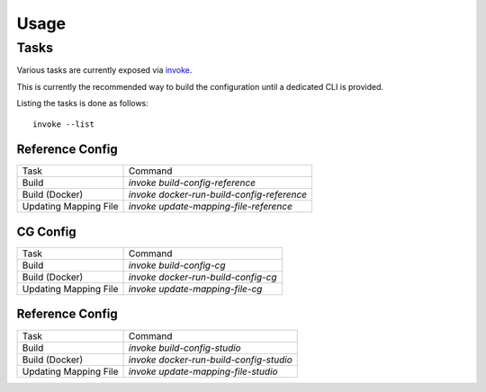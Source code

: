..
  SPDX-License-Identifier: CC-BY-4.0
  Copyright Contributors to the OpenColorIO Project.

Usage
=====

Tasks
^^^^^

Various tasks are currently exposed via `invoke <https://pypi.org/project/invoke/>`__.

This is currently the recommended way to build the configuration until a
dedicated CLI is provided.

Listing the tasks is done as follows::

    invoke --list

Reference Config
****************

+-----------------------+--------------------------------------------+
| Task                  | Command                                    |
+-----------------------+--------------------------------------------+
| Build                 | `invoke build-config-reference`            |
+-----------------------+--------------------------------------------+
| Build (Docker)        | `invoke docker-run-build-config-reference` |
+-----------------------+--------------------------------------------+
| Updating Mapping File | `invoke update-mapping-file-reference`     |
+-----------------------+--------------------------------------------+

CG Config
*********

+-----------------------+-------------------------------------+
| Task                  | Command                             |
+-----------------------+-------------------------------------+
| Build                 | `invoke build-config-cg`            |
+-----------------------+-------------------------------------+
| Build (Docker)        | `invoke docker-run-build-config-cg` |
+-----------------------+-------------------------------------+
| Updating Mapping File | `invoke update-mapping-file-cg`     |
+-----------------------+-------------------------------------+

Reference Config
****************

+-----------------------+-----------------------------------------+
| Task                  | Command                                 |
+-----------------------+-----------------------------------------+
| Build                 | `invoke build-config-studio`            |
+-----------------------+-----------------------------------------+
| Build (Docker)        | `invoke docker-run-build-config-studio` |
+-----------------------+-----------------------------------------+
| Updating Mapping File | `invoke update-mapping-file-studio`     |
+-----------------------+-----------------------------------------+

